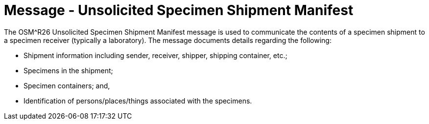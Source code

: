 = Message - Unsolicited Specimen Shipment Manifest
:v291_section: "7.16.1"
:v2_section_name: "OSM - Unsolicited Specimen Shipment Manifest Message (Event R26)"
:generated: "Thu, 01 Aug 2024 15:25:17 -0600"

The OSM^R26 Unsolicited Specimen Shipment Manifest message is used to communicate the contents of a specimen shipment to a specimen receiver (typically a laboratory). The message documents details regarding the following:

• Shipment information including sender, receiver, shipper, shipping container, etc.;

• Specimens in the shipment;

• Specimen containers; and,

• Identification of persons/places/things associated with the specimens.

[message_structure-table]

[ack_chor-table]

